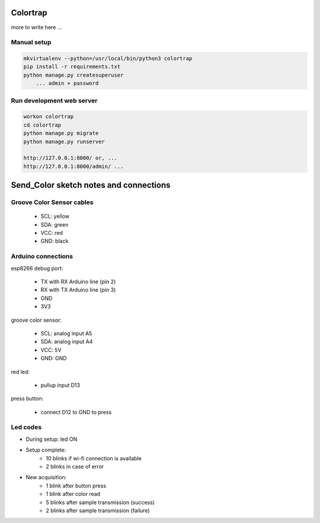 Colortrap
=========

more to write here ...

Manual setup
------------

.. code:: bash

    mkvirtualenv --python=/usr/local/bin/python3 colortrap
    pip install -r requirements.txt
    python manage.py createsuperuser
    	... admin + password

Run development web server
--------------------------

.. code:: bash

    workon colortrap
    cd colortrap
    python manage.py migrate
    python manage.py runserver

    http://127.0.0.1:8000/ or, ...
    http://127.0.0.1:8000/admin/ ...


Send_Color sketch notes and connections
=======================================

Groove Color Sensor cables
--------------------------

    - SCL: yellow
    - SDA: green
    - VCC: red
    - GND: black

Arduino connections
-------------------

esp8266 debug port:

    - TX with RX Arduino line (pin 2)
    - RX with TX Arduino line (pin 3)
    - GND
    - 3V3

groove color sensor:

    - SCL: analog input A5
    - SDA: analog input A4
    - VCC: 5V
    - GND: GND

red led:

    - pullup input D13

press button:

    - connect D12 to GND to press

Led codes
---------

- During setup: led ON
- Setup complete:
    + 10 blinks if wi-fi connection is available
    + 2 blinks in case of error
- New acquisition:
    + 1 blink after button press
    + 1 blink after color read
    + 5 blinks after sample transmission (success)
    + 2 blinks after sample transmission (failure)

